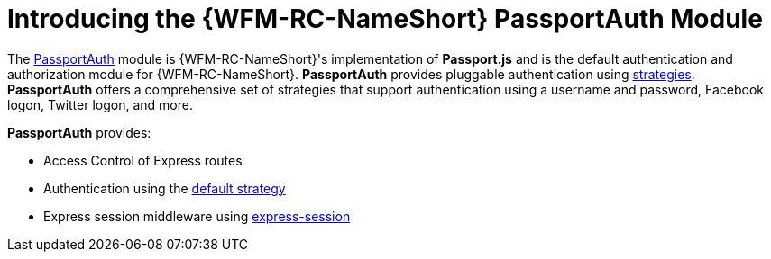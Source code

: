[id='con-passportauth-module-{chapter}']
= Introducing the {WFM-RC-NameShort} PassportAuth Module

The link:{WFM-RC-CoreTreeURL}{WFM-RC-Branch}/cloud/passportauth[PassportAuth] module is {WFM-RC-NameShort}'s implementation of *Passport.js* and is the default authentication and authorization module for {WFM-RC-NameShort}.
*PassportAuth* provides pluggable authentication using link:http://passportjs.org/docs/configure[strategies].
*PassportAuth* offers a comprehensive set of strategies that support authentication using a username and password, Facebook logon, Twitter logon, and more.

*PassportAuth* provides:

* Access Control of Express routes
* Authentication using the link:../../../api/{WFM-RC-Api-Version}{WFM-RC-Api-Default-Strategy}[default strategy]
* Express session middleware using link:https://github.com/expressjs/session[express-session]
